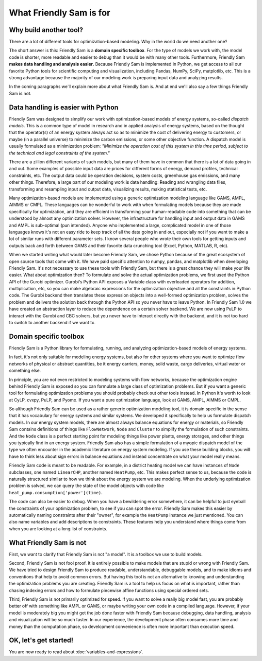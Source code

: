 .. _what-friendly-sam-is-for:

What Friendly Sam is for
================================

Why build another tool?
-------------------------

There are a lot of different tools for optimization-based modeling. Why in the world do we need another one?

The short answer is this: Friendly Sam is a **domain specific toolbox**. For the type of models we work with, the model code is shorter, more readable and easier to debug than it would be with many other tools. Furthermore, Friendly Sam **makes data handling and analysis easier**. Because Friendly Sam is implemented in Python, we get access to all our favorite Python tools for scientific computing and visualization, including Pandas, NumPy, SciPy, matplotlib, etc. This is a strong advantage because the majority of our modeling work is preparing input data and analyzing results.

In the coming paragraphs we'll explain more about what Friendly Sam is. And at end we'll also say a few things Friendly Sam is not.

Data handling is easier with Python
-----------------------------------------------------------

Friendly Sam was designed to simplify our work with optimization-based models of energy systems, so-called *dispatch models*. This is a common type of model in research and in applied analysis of energy systems, based on the thought that the operator(s) of an energy system always act so as to minimize the cost of delivering energy to customers, or maybe (in a parallel universe) to minimize the carbon emissions, or some other objective function. A dispatch model is usually formulated as a minimization problem: *"Minimize the operation cost of this system in this time period, subject to the technical and legal constraints of the system."*

There are a zillion different variants of such models, but many of them have in common that there is a lot of data going in and out. Some examples of possible input data are prices for different forms of energy, demand profiles, technical constraints, etc. The output data could be operation decisions, system costs, greenhouse gas emissions, and many other things. Therefore, a large part of our modeling work is data handling: Reading and wrangling data files, transforming and resampling input and output data, visualizing results, making statistical tests, etc.

Many optimization-based models are implemented using a generic optimization modeling language like GAMS, AMPL, AIMMS or CMPL. These languages can be wonderful to work with when formulating models because they are made specifically for optimization, and they are efficient in transforming your human-readable code into something that can be understood by almost any optimization solver. However, the infrastructure for handling input and output data in GAMS and AMPL is sub-optimal (pun intended). Anyone who implemented a large, complicated model in one of those languages knows it's not an easy ride to keep track of all the data going in and out, especially not if you want to make a lot of similar runs with different parameter sets. I know several people who wrote their own tools for getting inputs and outputs back and forth between GAMS and their favorite data crunching tool (Excel, Python, MATLAB, R, etc).

When we started writing what would later become Friendly Sam, we chose Python because of the great ecosystem of open source tools that come with it. We have paid specific attention to numpy, pandas, and matplotlib when developing Friendly Sam. It's not necessary to use these tools with Friendly Sam, but there is a great chance they will make your life easier. What about optimization then? To formulate and solve the actual optimization problems, we first used the Python API of the Gurobi optimizer. Gurobi's Python API exposes a Variable class with overloaded operators for addition, multiplication, etc, so you can make algebraic expressions for the optimization objective and all the constraints in Python code. The Gurobi backend then translates these expression objects into a well-formed optimization problem, solves the problem and delivers the solution back through the Python API so you never have to leave Python. In Friendly Sam 1.0 we have created an abstraction layer to reduce the dependence on a certain solver backend. We are now using PuLP to interact with the Gurobi and CBC solvers, but you never have to interact directly with the backend, and it is not too hard to switch to another backend if we want to.

Domain specific toolbox
-------------------------------

Friendly Sam is a Python library for formulating, running, and analyzing optimization-based models of energy systems.

In fact, it's not only suitable for modeling energy systems, but also for other systems where you want to optimize flow networks of physical or abstract quantities, be it energy carriers, money, solid waste, cargo deliveries, virtual water or something else.

In principle, you are not even restricted to modeling systems with flow networks, because the optimization engine behind Friendly Sam is exposed so you can formulate a large class of optimization problems. But if you want a generic tool for formulating optimization problems you should probably check out other tools instead. In Python it's worth to look at CyLP, cvxpy, PuLP, and Pyomo. If you want a pure optimization language, look at GAMS, AMPL, AIMMS or CMPL.

So although Friendly Sam can be used as a rather generic optimization modeling tool, it is domain specific in the sense that it has vocabulary for energy systems and similar systems. We developed it specifically to help us formulate dispatch models. In our energy system models, there are almost always balance equations for energy or materials, so Friendly Sam contains definitions of things like ``FlowNetwork``, ``Node`` and ``Cluster`` to simplify the formulation of such constraints. And the ``Node`` class is a perfect starting point for modeling things like power plants, energy storages, and other things you typically find in an energy system. Friendly Sam also has a simple formulation of a myopic dispatch model of the type we often encounter in the academic literature on energy system modeling. If you use these building blocks, you will have to think less about sign errors in balance equations and instead concentrate on what your model really means.

Friendly Sam code is meant to be readable. For example, in a district heating model we can have instances of ``Node`` subclasses, one named ``LinearCHP``, another named ``HeatPump``, etc. This makes perfect sense to us, because the code is naturally structured similar to how we think about the energy system we are modeling. When the underlying optimization problem is solved, we can query the state of the model objects with code like ``heat_pump.consumption['power'](time)``.

The code can also be easier to debug. When you have a bewildering error somewhere, it can be helpful to just eyeball the constraints of your optimization problem, to see if you can spot the error. Friendly Sam makes this easier by automatically naming constraints after their "owner", for example the ``HeatPump`` instance we just mentioned. You can also name variables and add descriptions to constraints. These features help you understand where things come from when you are looking at a long list of constraints.

What Friendly Sam is not
---------------------------

First, we want to clarify that Friendly Sam is not "a model". It is a toolbox we use to build models.

Second, Friendly Sam is not fool proof. It is entirely possible to make models that are stupid or wrong with Friendly Sam. We have tried to design Friendly Sam to produce readable, understandable, debuggable models, and to make idioms and conventions that help to avoid common errors. But having this tool is not an alternative to knowing and understanding the optimization problems you are creating. Friendly Sam is a tool to help us focus on what is important, rather than chasing indexing errors and how to formulate piecewise affine functions using special ordered sets.

Third, Friendly Sam is not primarily optimized for speed. If you want to solve a really big model fast, you are probably better off with something like AMPL or GAMS, or maybe writing your own code in a compiled language. However, if your model is moderately big you might get the job done faster with Friendly Sam because debugging, data handling, analysis and visualization will be so much faster. In our experience, the development phase often consumes more time and money than the computation phase, so development convenience is often more important than execution speed.

OK, let's get started!
------------------------

You are now ready to read about :doc:`variables-and-expressions`.
